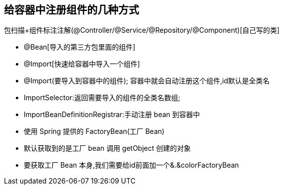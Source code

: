 == 给容器中注册组件的几种方式

包扫描+组件标注注解(@Controller/@Service/@Repository/@Component)[自己写的类]

* @Bean[导入的第三方包里面的组件]
* @Import[快速给容器中导入一个组件]
* @Import(要导入到容器中的组件); 容器中就会自动注册这个组件,id默认是全类名
* ImportSelector:返回需要导入的组件的全类名数组;
* ImportBeanDefinitionRegistrar:手动注册 bean 到容器中
* 使用 Spring 提供的 FactoryBean(工厂 Bean)
* 默认获取到的是工厂 bean 调用 getObject 创建的对象
* 要获取工厂 Bean 本身,我们需要给id前面加一个&.&colorFactoryBean